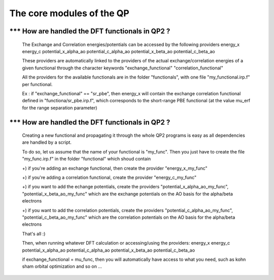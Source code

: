 ==========================
The core modules of the QP
==========================

*** How are handled the DFT functionals in QP2 ?
================================================
    The Exchange and Correlation energies/potentials can be accessed by the following providers 
    energy_x
    energy_c
    potential_x_alpha_ao
    potential_c_alpha_ao
    potential_x_beta_ao
    potential_c_beta_ao

    These providers are automatically linked to the providers of the actual exchange/correlation energies of a given functional 
    through the character keywords 
    "exchange_functional"
    "correlation_functional"

    All the providers for the available functionals are in the folder "functionals", with one file "my_functional.irp.f" per functional.  

    Ex : if "exchange_functional" == "sr_pbe", then energy_x will contain the exchange correlation functional defined in "functiona/sr_pbe.irp.f", which corresponds to the short-range PBE functional (at the value mu_erf for the range separation parameter) 


*** How are handled the DFT functionals in QP2 ?
================================================

    Creating a new functional and propagating it through the whole QP2 programs is easy as all dependencies are handled by a script. 

    To do so, let us assume that the name of your functional is "my_func". 
    Then you just have to create the file "my_func.irp.f" in the folder "functional" which shoud contain 

    +) if you're adding an exchange functional, then create the provider "energy_x_my_func" 

    +) if you're adding a correlation functional, create the provider "energy_c_my_func" 
    
    +) if you want to add the echange potentials, create the providers "potential_x_alpha_ao_my_func", "potential_x_beta_ao_my_func"  which are the exchange potentials on the AO basis for the alpha/beta electrons 

    +) if you want to add the correlation potentials, create the providers "potential_c_alpha_ao_my_func", "potential_c_beta_ao_my_func"  which are the correlation potentials on the AO basis for the alpha/beta electrons 
    
    That's all :) 
   
    Then, when running whatever DFT calculation or accessing/using the providers: 
    energy_x
    energy_c
    potential_x_alpha_ao
    potential_c_alpha_ao
    potential_x_beta_ao
    potential_c_beta_ao
 
    if exchange_functional = mu_func, then you will automatically have access to what you need, such as kohn sham orbital optimization and so on ... 
